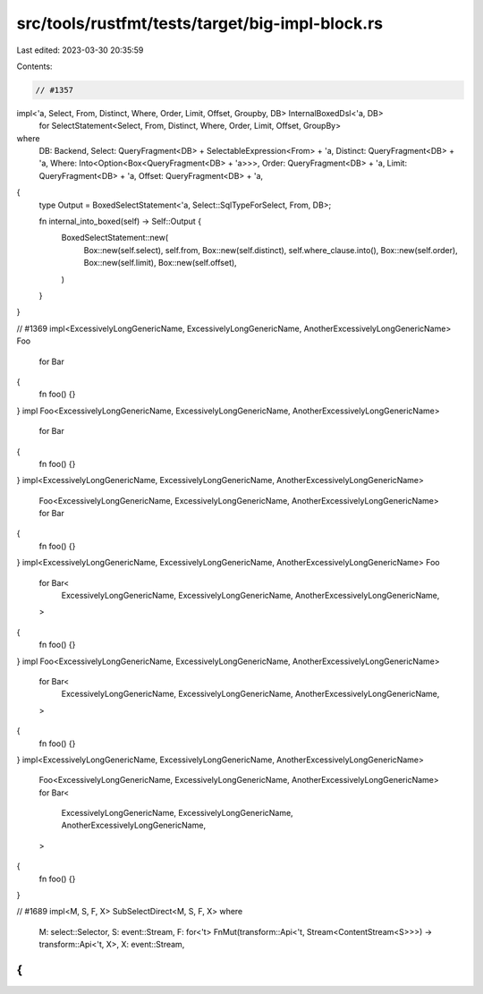 src/tools/rustfmt/tests/target/big-impl-block.rs
================================================

Last edited: 2023-03-30 20:35:59

Contents:

.. code-block:: rs

    // #1357
impl<'a, Select, From, Distinct, Where, Order, Limit, Offset, Groupby, DB> InternalBoxedDsl<'a, DB>
    for SelectStatement<Select, From, Distinct, Where, Order, Limit, Offset, GroupBy>
where
    DB: Backend,
    Select: QueryFragment<DB> + SelectableExpression<From> + 'a,
    Distinct: QueryFragment<DB> + 'a,
    Where: Into<Option<Box<QueryFragment<DB> + 'a>>>,
    Order: QueryFragment<DB> + 'a,
    Limit: QueryFragment<DB> + 'a,
    Offset: QueryFragment<DB> + 'a,
{
    type Output = BoxedSelectStatement<'a, Select::SqlTypeForSelect, From, DB>;

    fn internal_into_boxed(self) -> Self::Output {
        BoxedSelectStatement::new(
            Box::new(self.select),
            self.from,
            Box::new(self.distinct),
            self.where_clause.into(),
            Box::new(self.order),
            Box::new(self.limit),
            Box::new(self.offset),
        )
    }
}

// #1369
impl<ExcessivelyLongGenericName, ExcessivelyLongGenericName, AnotherExcessivelyLongGenericName> Foo
    for Bar
{
    fn foo() {}
}
impl Foo<ExcessivelyLongGenericName, ExcessivelyLongGenericName, AnotherExcessivelyLongGenericName>
    for Bar
{
    fn foo() {}
}
impl<ExcessivelyLongGenericName, ExcessivelyLongGenericName, AnotherExcessivelyLongGenericName>
    Foo<ExcessivelyLongGenericName, ExcessivelyLongGenericName, AnotherExcessivelyLongGenericName>
    for Bar
{
    fn foo() {}
}
impl<ExcessivelyLongGenericName, ExcessivelyLongGenericName, AnotherExcessivelyLongGenericName> Foo
    for Bar<
        ExcessivelyLongGenericName,
        ExcessivelyLongGenericName,
        AnotherExcessivelyLongGenericName,
    >
{
    fn foo() {}
}
impl Foo<ExcessivelyLongGenericName, ExcessivelyLongGenericName, AnotherExcessivelyLongGenericName>
    for Bar<
        ExcessivelyLongGenericName,
        ExcessivelyLongGenericName,
        AnotherExcessivelyLongGenericName,
    >
{
    fn foo() {}
}
impl<ExcessivelyLongGenericName, ExcessivelyLongGenericName, AnotherExcessivelyLongGenericName>
    Foo<ExcessivelyLongGenericName, ExcessivelyLongGenericName, AnotherExcessivelyLongGenericName>
    for Bar<
        ExcessivelyLongGenericName,
        ExcessivelyLongGenericName,
        AnotherExcessivelyLongGenericName,
    >
{
    fn foo() {}
}

// #1689
impl<M, S, F, X> SubSelectDirect<M, S, F, X>
where
    M: select::Selector,
    S: event::Stream,
    F: for<'t> FnMut(transform::Api<'t, Stream<ContentStream<S>>>) -> transform::Api<'t, X>,
    X: event::Stream,
{
}


